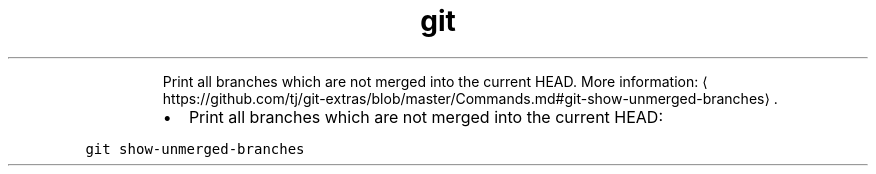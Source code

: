 .TH git show\-unmerged\-branches
.PP
.RS
Print all branches which are not merged into the current HEAD.
More information: \[la]https://github.com/tj/git-extras/blob/master/Commands.md#git-show-unmerged-branches\[ra]\&.
.RE
.RS
.IP \(bu 2
Print all branches which are not merged into the current HEAD:
.RE
.PP
\fB\fCgit show\-unmerged\-branches\fR
